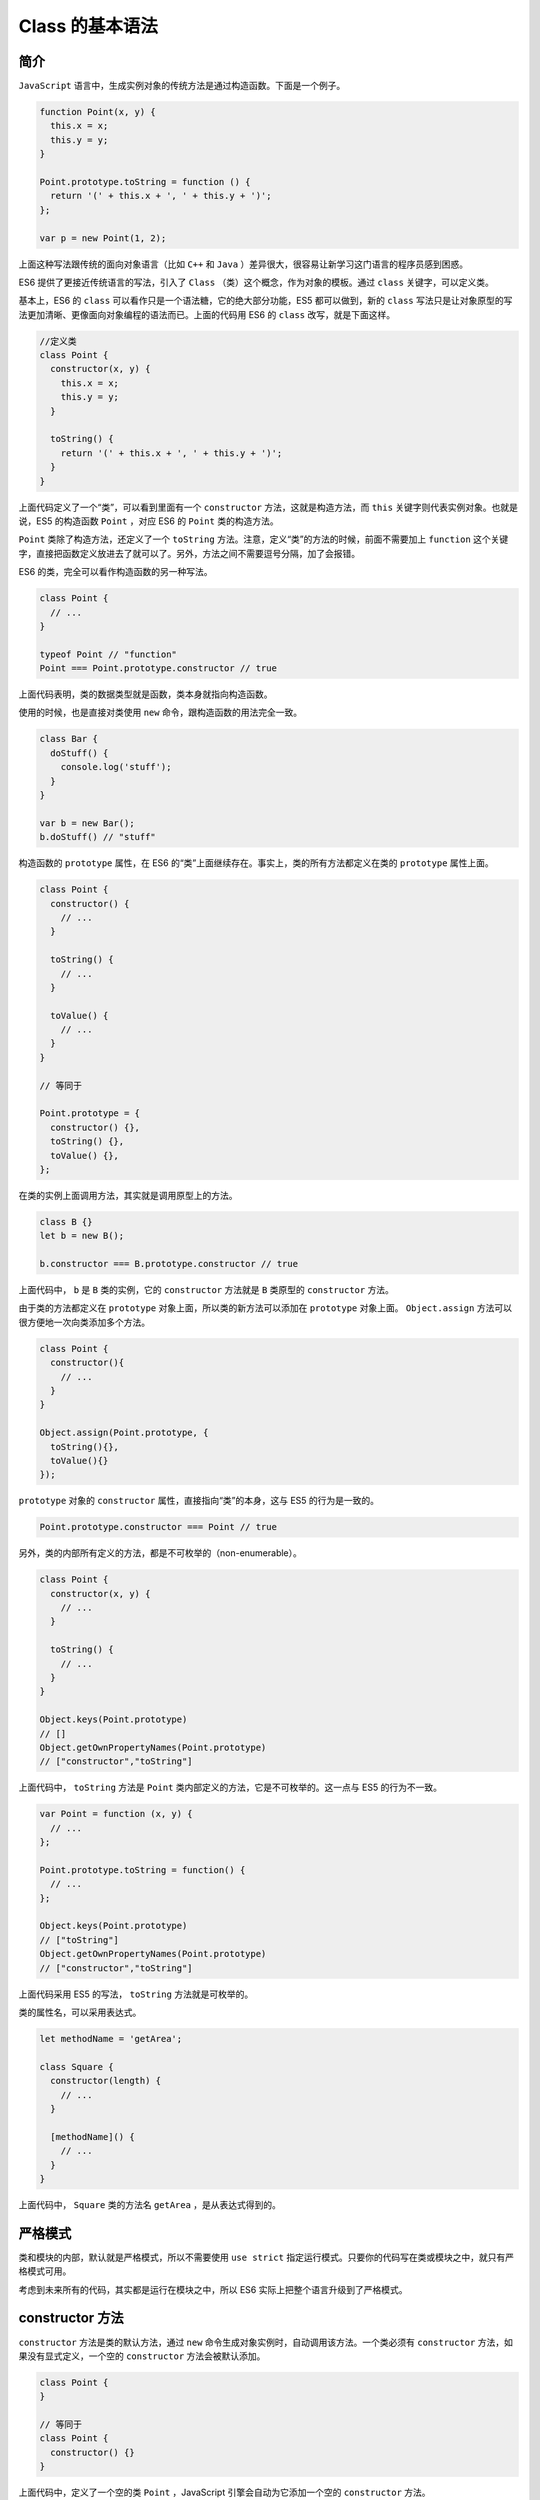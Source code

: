 ***********
Class 的基本语法
***********

简介
====
``JavaScript`` 语言中，生成实例对象的传统方法是通过构造函数。下面是一个例子。

.. code-block:: js

    function Point(x, y) {
      this.x = x;
      this.y = y;
    }

    Point.prototype.toString = function () {
      return '(' + this.x + ', ' + this.y + ')';
    };

    var p = new Point(1, 2);

上面这种写法跟传统的面向对象语言（比如 ``C++`` 和 ``Java`` ）差异很大，很容易让新学习这门语言的程序员感到困惑。

ES6 提供了更接近传统语言的写法，引入了 ``Class`` （类）这个概念，作为对象的模板。通过 ``class`` 关键字，可以定义类。

基本上，ES6 的 ``class`` 可以看作只是一个语法糖，它的绝大部分功能，ES5 都可以做到，新的 ``class`` 写法只是让对象原型的写法更加清晰、更像面向对象编程的语法而已。上面的代码用 ES6 的 ``class`` 改写，就是下面这样。

.. code-block:: js

    //定义类
    class Point {
      constructor(x, y) {
        this.x = x;
        this.y = y;
      }

      toString() {
        return '(' + this.x + ', ' + this.y + ')';
      }
    }

上面代码定义了一个“类”，可以看到里面有一个 ``constructor`` 方法，这就是构造方法，而 ``this`` 关键字则代表实例对象。也就是说，ES5 的构造函数 ``Point`` ，对应 ES6 的 ``Point`` 类的构造方法。

``Point`` 类除了构造方法，还定义了一个 ``toString`` 方法。注意，定义“类”的方法的时候，前面不需要加上 ``function`` 这个关键字，直接把函数定义放进去了就可以了。另外，方法之间不需要逗号分隔，加了会报错。

ES6 的类，完全可以看作构造函数的另一种写法。

.. code-block:: js

    class Point {
      // ...
    }

    typeof Point // "function"
    Point === Point.prototype.constructor // true

上面代码表明，类的数据类型就是函数，类本身就指向构造函数。

使用的时候，也是直接对类使用 ``new`` 命令，跟构造函数的用法完全一致。

.. code-block:: js

    class Bar {
      doStuff() {
        console.log('stuff');
      }
    }

    var b = new Bar();
    b.doStuff() // "stuff"

构造函数的 ``prototype`` 属性，在 ES6 的“类”上面继续存在。事实上，类的所有方法都定义在类的 ``prototype`` 属性上面。

.. code-block:: js

    class Point {
      constructor() {
        // ...
      }

      toString() {
        // ...
      }

      toValue() {
        // ...
      }
    }

    // 等同于

    Point.prototype = {
      constructor() {},
      toString() {},
      toValue() {},
    };

在类的实例上面调用方法，其实就是调用原型上的方法。

.. code-block:: js

    class B {}
    let b = new B();

    b.constructor === B.prototype.constructor // true

上面代码中， ``b`` 是 ``B`` 类的实例，它的 ``constructor`` 方法就是 ``B`` 类原型的 ``constructor`` 方法。

由于类的方法都定义在 ``prototype`` 对象上面，所以类的新方法可以添加在 ``prototype`` 对象上面。 ``Object.assign`` 方法可以很方便地一次向类添加多个方法。

.. code-block:: js

    class Point {
      constructor(){
        // ...
      }
    }

    Object.assign(Point.prototype, {
      toString(){},
      toValue(){}
    });

``prototype`` 对象的 ``constructor`` 属性，直接指向“类”的本身，这与 ES5 的行为是一致的。

.. code-block:: js

    Point.prototype.constructor === Point // true

另外，类的内部所有定义的方法，都是不可枚举的（non-enumerable）。

.. code-block:: js

    class Point {
      constructor(x, y) {
        // ...
      }

      toString() {
        // ...
      }
    }

    Object.keys(Point.prototype)
    // []
    Object.getOwnPropertyNames(Point.prototype)
    // ["constructor","toString"]

上面代码中， ``toString`` 方法是 ``Point`` 类内部定义的方法，它是不可枚举的。这一点与 ES5 的行为不一致。

.. code-block:: js

    var Point = function (x, y) {
      // ...
    };

    Point.prototype.toString = function() {
      // ...
    };

    Object.keys(Point.prototype)
    // ["toString"]
    Object.getOwnPropertyNames(Point.prototype)
    // ["constructor","toString"]

上面代码采用 ES5 的写法， ``toString`` 方法就是可枚举的。

类的属性名，可以采用表达式。

.. code-block:: js

    let methodName = 'getArea';

    class Square {
      constructor(length) {
        // ...
      }

      [methodName]() {
        // ...
      }
    }

上面代码中， ``Square`` 类的方法名 ``getArea`` ，是从表达式得到的。

严格模式
========
类和模块的内部，默认就是严格模式，所以不需要使用 ``use strict`` 指定运行模式。只要你的代码写在类或模块之中，就只有严格模式可用。

考虑到未来所有的代码，其实都是运行在模块之中，所以 ES6 实际上把整个语言升级到了严格模式。

constructor 方法
================
``constructor`` 方法是类的默认方法，通过 ``new`` 命令生成对象实例时，自动调用该方法。一个类必须有 ``constructor`` 方法，如果没有显式定义，一个空的 ``constructor`` 方法会被默认添加。

.. code-block:: js

    class Point {
    }

    // 等同于
    class Point {
      constructor() {}
    }

上面代码中，定义了一个空的类 ``Point`` ，JavaScript 引擎会自动为它添加一个空的 ``constructor`` 方法。

``constructor`` 方法默认返回实例对象（即 ``this`` ），完全可以指定返回另外一个对象。

.. code-block:: js

    class Foo {
      constructor() {
        return Object.create(null);
      }
    }

    new Foo() instanceof Foo
    // false

上面代码中， ``constructor`` 函数返回一个全新的对象，结果导致实例对象不是 ``Foo`` 类的实例。

类必须使用 ``new`` 调用，否则会报错。这是它跟普通构造函数的一个主要区别，后者不用 ``new`` 也可以执行。

.. code-block:: js

    class Foo {
      constructor() {
        return Object.create(null);
      }
    }

    Foo()
    // TypeError: Class constructor Foo cannot be invoked without 'new'

类的实例对象
============
生成类的实例对象的写法，与 ES5 完全一样，也是使用 ``new`` 命令。前面说过，如果忘记加上 ``new`` ，像函数那样调用 ``Class`` ，将会报错。

.. code-block:: js

    class Point {
      // ...
    }

    // 报错
    var point = Point(2, 3);

    // 正确
    var point = new Point(2, 3);

与 ES5 一样，实例的属性除非显式定义在其本身（即定义在 ``this`` 对象上），否则都是定义在原型上（即定义在 ``class`` 上）。

.. code-block:: js

    //定义类
    class Point {

      constructor(x, y) {
        this.x = x;
        this.y = y;
      }

      toString() {
        return '(' + this.x + ', ' + this.y + ')';
      }

    }

    var point = new Point(2, 3);

    point.toString() // (2, 3)

    point.hasOwnProperty('x') // true
    point.hasOwnProperty('y') // true
    point.hasOwnProperty('toString') // false
    point.__proto__.hasOwnProperty('toString') // true

上面代码中， ``x`` 和 ``y`` 都是实例对象 ``point`` 自身的属性（因为定义在 ``this`` 变量上），所以 ``hasOwnProperty`` 方法返回 ``true`` ，而 ``toString`` 是原型对象的属性（因为定义在 ``Point`` 类上），所以 ``hasOwnProperty`` 方法返回 ``false`` 。这些都与 ES5 的行为保持一致。

与 ES5 一样，类的所有实例共享一个原型对象。

.. code-block:: js

    var p1 = new Point(2,3);
    var p2 = new Point(3,2);

    p1.__proto__ === p2.__proto__
    //true

上面代码中， ``p1`` 和 ``p2`` 都是 ``Point`` 的实例，它们的原型都是 ``Point.prototype`` ，所以 ``__proto__`` 属性是相等的。

这也意味着，可以通过实例的 ``__proto__`` 属性为“类”添加方法。

.. note:: ``__proto__`` 并不是语言本身的特性，这是各大厂商具体实现时添加的私有属性，虽然目前很多现代浏览器的 JS 引擎中都提供了这个私有属性，但依旧不建议在生产中使用该属性，避免对环境产生依赖。生产环境中，我们可以使用 ``Object.getPrototypeOf`` 方法来获取实例对象的原型，然后再来为原型添加方法/属性。

.. code-block:: js

    var p1 = new Point(2,3);
    var p2 = new Point(3,2);

    p1.__proto__.printName = function () { return 'Oops' };

    p1.printName() // "Oops"
    p2.printName() // "Oops"

    var p3 = new Point(4,2);
    p3.printName() // "Oops"

上面代码在 ``p1`` 的原型上添加了一个 ``printName`` 方法，由于 ``p1`` 的原型就是 ``p2`` 的原型，因此 ``p2`` 也可以调用这个方法。而且，此后新建的实例 ``p3`` 也可以调用这个方法。这意味着，使用实例的 ``__proto__`` 属性改写原型，必须相当谨慎，不推荐使用，因为这会改变“类”的原始定义，影响到所有实例。

Class 表达式
============
与函数一样，类也可以使用表达式的形式定义。

.. code-block:: js

    const MyClass = class Me {
      getClassName() {
        return Me.name;
      }
    };

上面代码使用表达式定义了一个类。需要注意的是，这个类的名字是 ``MyClass`` 而不是 ``Me`` ， ``Me`` 只在 ``Class`` **的内部代码可用，指代当前类。**

.. code-block::  js

    let inst = new MyClass();
    inst.getClassName() // Me
    Me.name // ReferenceError: Me is not defined

上面代码表示， ``Me`` 只在 ``Class`` 内部有定义。

如果类的内部没用到的话，可以省略 ``Me`` ，也就是可以写成下面的形式。

.. code-block:: js

    const MyClass = class { /* ... */ };

采用 ``Class`` 表达式，可以写出立即执行的 ``Class`` 。

.. code-block:: js

    let person = new class {
      constructor(name) {
        this.name = name;
      }

      sayName() {
        console.log(this.name);
      }
    }('张三');

    person.sayName(); // "张三"

上面代码中， ``person`` 是一个立即执行的类的实例。

不存在变量提升
==============
类不存在变量提升（hoist），这一点与 ES5 完全不同。

.. code-block:: js

    new Foo(); // ReferenceError
    class Foo {}

上面代码中， ``Foo`` 类使用在前，定义在后，这样会报错，因为 ES6 不会把类的声明提升到代码头部。这种规定的原因与下文要提到的继承有关，必须保证子类在父类之后定义。

.. code-block:: js

    {
      let Foo = class {};
      class Bar extends Foo {
      }
    }

上面的代码不会报错，因为 ``Bar`` 继承 ``Foo`` 的时候， ``Foo`` 已经有定义了。但是，如果存在 ``class`` 的提升，上面代码就会报错，因为 ``class`` 会被提升到代码头部，而 ``let`` 命令是不提升的，所以导致 ``Bar`` 继承 ``Foo`` 的时候， ``Foo`` 还没有定义。

私有方法和私有属性
==================
私有方法是常见需求，但 ES6 不提供，只能通过变通方法模拟实现。

一种做法是在命名上加以区别。

.. code-block:: js

    class Widget {

      // 公有方法
      foo (baz) {
        this._bar(baz);
      }

      // 私有方法
      _bar(baz) {
        return this.snaf = baz;
      }

      // ...
    }

上面代码中， ``_bar`` 方法前面的下划线，表示这是一个只限于内部使用的私有方法。但是，这种命名是不保险的，在类的外部，还是可以调用到这个方法。

另一种方法就是索性将私有方法移出模块，因为模块内部的所有方法都是对外可见的。

.. code-block:: js

    class Widget {
      foo (baz) {
        bar.call(this, baz);
      }

      // ...
    }

    function bar(baz) {
      return this.snaf = baz;
    }

上面代码中， ``foo`` 是公有方法，内部调用了 ``bar.call(this, baz)`` 。这使得 ``bar`` 实际上成为了当前模块的私有方法。

还有一种方法是利用 ``Symbol`` 值的唯一性，将私有方法的名字命名为一个 ``Symbol`` 值。

.. code-block:: js

    const bar = Symbol('bar');
    const snaf = Symbol('snaf');

    export default class myClass{

      // 公有方法
      foo(baz) {
        this[bar](baz);
      }

      // 私有方法
      [bar](baz) {
        return this[snaf] = baz;
      }

      // ...
    };

上面代码中， ``bar`` 和 ``snaf`` 都是 ``Symbol`` 值，导致第三方无法获取到它们，因此达到了私有方法和私有属性的效果。

私有属性的提案
--------------
与私有方法一样，ES6 不支持私有属性。目前，有一个提案，为 ``class`` 加了私有属性。方法是在属性名之前，使用 ``#`` 表示。

.. code-block:: js

    class Point {
      #x;

      constructor(x = 0) {
        #x = +x; // 写成 this.#x 亦可
      }

      get x() { return #x }
      set x(value) { #x = +value }
    }

上面代码中， ``#x`` 就是私有属性，在 ``Point`` 类之外是读取不到这个属性的。由于井号 ``#``是属性名的一部分，使用时必须带有 ``#`` 一起使用，所以 ``#x`` 和 ``x`` 是两个不同的属性。

私有属性可以指定初始值，在构造函数执行时进行初始化。

.. code-block:: js

    class Point {
      #x = 0;
      constructor() {
        #x; // 0
      }
    }

之所以要引入一个新的前缀 ``#`` 表示私有属性，而没有采用 ``private`` 关键字，是因为 ``JavaScript`` 是一门动态语言，使用独立的符号似乎是唯一的可靠方法，能够准确地区分一种属性是否为私有属性。另外， ``Ruby`` 语言使用 ``@`` 表示私有属性，ES6 没有用这个符号而使用 ``#`` ，是因为 ``@`` 已经被留给了  ``Decorator`` 。

这种写法不仅可以写私有属性，还可以用来写私有方法。

.. code-block:: js

    class Foo {
      #a;
      #b;
      #sum() { return #a + #b; }
      printSum() { console.log(#sum()); }
      constructor(a, b) { #a = a; #b = b; }
    }

上面代码中， ``#sum()`` 就是一个私有方法。

另外，私有属性也可以设置 ``getter`` 和 ``setter`` 方法。

.. code-block:: js

    class Counter {
      #xValue = 0;

      get #x() { return #xValue; }
      set #x(value) {
        this.#xValue = value;
      }

      constructor() {
        super();
        // ...
      }
    }

上面代码中， ``#x`` 是一个私有属性，它的读写都通过 ``get #x()`` 和 ``set #x()`` 来完成。

this 的指向
===========
类的方法内部如果含有 ``this`` ，它默认指向类的实例。但是，必须非常小心，一旦单独使用该方法，很可能报错。

.. code-block:: js

    class Logger {
      printName(name = 'there') {
        this.print(`Hello ${name}`);
      }

      print(text) {
        console.log(text);
      }
    }

    const logger = new Logger();
    const { printName } = logger; // 对象的解构
    printName(); // TypeError: Cannot read property 'print' of undefined

上面代码中， ``printName`` 方法中的 ``this`` ，默认指向 ``Logger`` 类的实例。但是，如果将这个方法提取出来单独使用， ``this`` 会指向该方法运行时所在的环境，因为找不到 ``print`` 方法而导致报错。

一个比较简单的解决方法是，在构造方法中绑定 ``this`` ，这样就不会找不到 ``print`` 方法了。

.. code-block:: js

    class Logger {
      constructor() {
        this.printName = this.printName.bind(this);
      }

      // ...
    }

另一种解决方法是使用箭头函数。

.. code-block:: js

    class Logger {
      constructor() {
        this.printName = (name = 'there') => {
          this.print(`Hello ${name}`);
        };
      }

      // ...
    }

还有一种解决方法是使用 ``Proxy`` ，获取方法的时候，自动绑定 ``this`` 。

.. code-block:: js

    function selfish (target) {
      const cache = new WeakMap();
      const handler = {
        get (target, key) {
          const value = Reflect.get(target, key);
          if (typeof value !== 'function') {
            return value;
          }
          if (!cache.has(value)) {
            cache.set(value, value.bind(target));
          }
          return cache.get(value);
        }
      };
      const proxy = new Proxy(target, handler);
      return proxy;
    }

    const logger = selfish(new Logger());

name 属性
=========
由于本质上，ES6 的类只是 ES5 的构造函数的一层包装，所以函数的许多特性都被 ``Class`` 继承，包括 ``name`` 属性。

.. code-block:: js

    class Point {}
    Point.name // "Point"

``name`` 属性总是返回紧跟在 ``class`` 关键字后面的类名。

Class 的取值函数（getter）和存值函数（setter）
==============================================
与 ES5 一样，在“类”的内部可以使用 ``get`` 和 ``set`` 关键字，对某个属性设置存值函数和取值函数，拦截该属性的存取行为。

.. code-block:: js

    class MyClass {
      constructor() {
        // ...
      }
      get prop() {
        return 'getter';
      }
      set prop(value) {
        console.log('setter: '+value);
      }
    }

    let inst = new MyClass();

    inst.prop = 123;
    // setter: 123

    inst.prop
    // 'getter'

上面代码中， ``prop`` 属性有对应的存值函数和取值函数，因此赋值和读取行为都被自定义了。

存值函数和取值函数是设置在属性的 ``Descriptor`` 对象上的。

.. code-block:: js

    class CustomHTMLElement {
      constructor(element) {
        this.element = element;
      }

      get html() {
        return this.element.innerHTML;
      }

      set html(value) {
        this.element.innerHTML = value;
      }
    }

    var descriptor = Object.getOwnPropertyDescriptor(
      CustomHTMLElement.prototype, "html"
    );

    "get" in descriptor  // true
    "set" in descriptor  // true

上面代码中，存值函数和取值函数是定义在 ``html`` 属性的描述对象上面，这与 ES5 完全一致。

Class 的 Generator 方法
=======================
如果某个方法之前加上星号（ ``*`` ），就表示该方法是一个 ``Generator`` 函数。

.. code-block:: js

    class Foo {
      constructor(...args) {
        this.args = args;
      }
      * [Symbol.iterator]() {
        for (let arg of this.args) {
          yield arg;
        }
      }
    }

    for (let x of new Foo('hello', 'world')) {
      console.log(x);
    }
    // hello
    // world

上面代码中， ``Foo`` 类的 ``Symbol.iterator`` 方法前有一个星号，表示该方法是一个 ``Generator`` 函数。 ``Symbol.iterator`` 方法返回一个 ``Foo`` 类的默认遍历器， ``for...of`` 循环会自动调用这个遍历器。

Class 的静态方法
================
类相当于实例的原型，所有在类中定义的方法，都会被实例继承。如果在一个方法前，加上 ``static`` 关键字，就表示该方法不会被实例继承，而是直接通过类来调用，这就称为“静态方法”。

.. code-block:: js

    class Foo {
      static classMethod() {
        return 'hello';
      }
    }

    Foo.classMethod() // 'hello'

    var foo = new Foo();
    foo.classMethod()
    // TypeError: foo.classMethod is not a function

上面代码中， ``Foo`` 类的 ``classMethod`` 方法前有 ``static`` 关键字，表明该方法是一个静态方法，可以直接在 ``Foo`` 类上调用( ``Foo.classMethod()`` )，而不是在 ``Foo`` 类的实例上调用。如果在实例上调用静态方法，会抛出一个错误，表示不存在该方法。

注意，如果静态方法包含 ``this`` 关键字，这个 ``this`` 指的是类，而不是实例。

.. code-block:: js

    class Foo {
      static bar () {
        this.baz();
      }
      static baz () {
        console.log('hello');
      }
      baz () {
        console.log('world');
      }
    }

    Foo.bar() // hello

上面代码中，静态方法 ``bar`` 调用了 ``this.baz`` ，这里的 ``this`` 指的是 ``Foo`` 类，而不是 ``Foo`` 的实例，等同于调用 ``Foo.baz`` 。另外，从这个例子还可以看出，静态方法可以与非静态方法重名。

父类的静态方法，可以被子类继承。

.. code-block:: js

    class Foo {
      static classMethod() {
        return 'hello';
      }
    }

    class Bar extends Foo {
    }

    Bar.classMethod() // 'hello'

上面代码中，父类 ``Foo`` 有一个静态方法，子类 ``Bar`` 可以调用这个方法。

静态方法也是可以从 ``super`` 对象上调用的。

.. code-block:: js

    class Foo {
      static classMethod() {
        return 'hello';
      }
    }

    class Bar extends Foo {
      static classMethod() {
        return super.classMethod() + ', too';
      }
    }

    Bar.classMethod() // "hello, too"

Class 的静态属性和实例属性
==========================
静态属性指的是 ``Class`` 本身的属性，即 ``Class.propName`` ，而不是定义在实例对象（ ``this`` ）上的属性。

.. code-block:: js

    class Foo {
    }

    Foo.prop = 1;
    Foo.prop // 1

上面的写法为 ``Foo`` 类定义了一个静态属性 ``prop`` 。

目前，只有这种写法可行，因为 ES6 明确规定， ``Class`` 内部只有静态方法，没有静态属性。

.. code-block:: js

    // 以下两种写法都无效
    class Foo {
      // 写法一
      prop: 2

      // 写法二
      static prop: 2
    }

    Foo.prop // undefined

目前有一个静态属性的提案，对实例属性和静态属性都规定了新的写法。

1) 类的实例属性

类的实例属性可以用等式，写入类的定义之中。

.. code-block:: js

    class MyClass {
      myProp = 42;

      constructor() {
        console.log(this.myProp); // 42
      }
    }

上面代码中， ``myProp`` 就是 ``MyClass`` 的实例属性。在 ``MyClass`` 的实例上，可以读取这个属性。

以前，我们定义实例属性，只能写在类的 ``constructor`` 方法里面。

.. code-block:: js

    class ReactCounter extends React.Component {
      constructor(props) {
        super(props);
        this.state = {
          count: 0
        };
      }
    }

上面代码中，构造方法 ``constructor`` 里面，定义了 ``this.state`` 属性。

有了新的写法以后，可以不在 ``constructor`` 方法里面定义。

.. code-block:: js

    class ReactCounter extends React.Component {
      state = {
        count: 0
      };
    }

这种写法比以前更清晰。

为了可读性的目的，对于那些在 ``constructor`` 里面已经定义的实例属性，新写法允许直接列出。

.. code-block:: js

    class ReactCounter extends React.Component {
      state;
      constructor(props) {
        super(props);
        this.state = {
          count: 0
        };
      }
    }

2) 类的静态属性

类的静态属性只要在上面的实例属性写法前面，加上 ``static`` 关键字就可以了。

.. code-block:: js

    class MyClass {
      static myStaticProp = 42;

      constructor() {
        console.log(MyClass.myStaticProp); // 42
      }
    }

同样的，这个新写法大大方便了静态属性的表达。

.. code-block:: js

    // 老写法
    class Foo {
      // ...
    }
    Foo.prop = 1;

    // 新写法
    class Foo {
      static prop = 1;
    }

上面代码中，老写法的静态属性定义在类的外部。整个类生成以后，再生成静态属性。这样让人很容易忽略这个静态属性，也不符合相关代码应该放在一起的代码组织原则。另外，新写法是显式声明（ ``declarative`` ），而不是赋值处理，语义更好。

new.target 属性
===============
``new`` 是从构造函数生成实例对象的命令。ES6 为 ``new`` 命令引入了一个 ``new.target`` 属性，该属性一般用在构造函数之中，返回 ``new`` 命令作用于的那个构造函数。如果构造函数不是通过 ``new`` 命令调用的， ``new.target`` 会返回 ``undefined`` ，因此这个属性可以用来确定构造函数是怎么调用的。

.. code-block:: js

    function Person(name) {
      if (new.target !== undefined) {
        this.name = name;
      } else {
        throw new Error('必须使用 new 命令生成实例');
      }
    }

    // 另一种写法
    function Person(name) {
      if (new.target === Person) {
        this.name = name;
      } else {
        throw new Error('必须使用 new 命令生成实例');
      }
    }

    var person = new Person('张三'); // 正确
    var notAPerson = Person.call(person, '张三');  // 报错

上面代码确保构造函数只能通过 ``new`` 命令调用。

``Class`` 内部调用 ``new.target`` ，返回当前 ``Class`` 。

.. code-block:: js

    class Rectangle {
      constructor(length, width) {
        console.log(new.target === Rectangle);
        this.length = length;
        this.width = width;
      }
    }

    var obj = new Rectangle(3, 4); // 输出 true

需要注意的是，子类继承父类时， ``new.target`` 会返回子类。

.. code-block:: js

    class Rectangle {
      constructor(length, width) {
        console.log(new.target === Rectangle);
        // ...
      }
    }

    class Square extends Rectangle {
      constructor(length) {
        super(length, length);
      }
    }

    var obj = new Square(3); // 输出 false

上面代码中， ``new.target`` 会返回子类。

利用这个特点，可以写出不能独立使用、必须继承后才能使用的类。

.. code-block:: js

    class Shape {
      constructor() {
        if (new.target === Shape) {
          throw new Error('本类不能实例化');
        }
      }
    }

    class Rectangle extends Shape {
      constructor(length, width) {
        super();
        // ...
      }
    }

    var x = new Shape();  // 报错
    var y = new Rectangle(3, 4);  // 正确

上面代码中， ``Shape`` 类不能被实例化，只能用于继承。

注意，在函数外部，使用 ``new.target`` 会报错。
